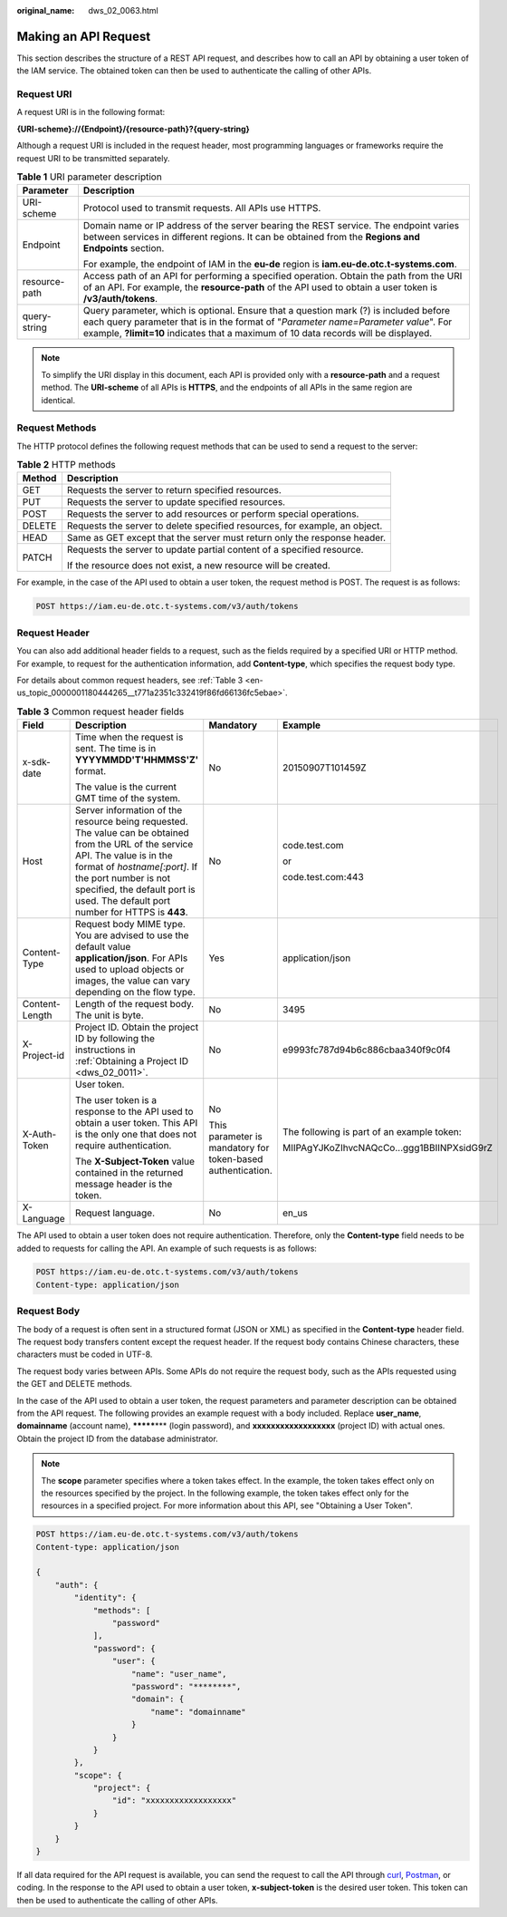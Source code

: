 :original_name: dws_02_0063.html

.. _dws_02_0063:

Making an API Request
=====================

This section describes the structure of a REST API request, and describes how to call an API by obtaining a user token of the IAM service. The obtained token can then be used to authenticate the calling of other APIs.

Request URI
-----------

A request URI is in the following format:

**{URI-scheme}://{Endpoint}/{resource-path}?{query-string}**

Although a request URI is included in the request header, most programming languages or frameworks require the request URI to be transmitted separately.

.. table:: **Table 1** URI parameter description

   +-----------------------------------+--------------------------------------------------------------------------------------------------------------------------------------------------------------------------------------------------------------------------------------------------------------------+
   | Parameter                         | Description                                                                                                                                                                                                                                                        |
   +===================================+====================================================================================================================================================================================================================================================================+
   | URI-scheme                        | Protocol used to transmit requests. All APIs use HTTPS.                                                                                                                                                                                                            |
   +-----------------------------------+--------------------------------------------------------------------------------------------------------------------------------------------------------------------------------------------------------------------------------------------------------------------+
   | Endpoint                          | Domain name or IP address of the server bearing the REST service. The endpoint varies between services in different regions. It can be obtained from the **Regions and Endpoints** section.                                                                        |
   |                                   |                                                                                                                                                                                                                                                                    |
   |                                   | For example, the endpoint of IAM in the **eu-de** region is **iam.eu-de.otc.t-systems.com**.                                                                                                                                                                       |
   +-----------------------------------+--------------------------------------------------------------------------------------------------------------------------------------------------------------------------------------------------------------------------------------------------------------------+
   | resource-path                     | Access path of an API for performing a specified operation. Obtain the path from the URI of an API. For example, the **resource-path** of the API used to obtain a user token is **/v3/auth/tokens**.                                                              |
   +-----------------------------------+--------------------------------------------------------------------------------------------------------------------------------------------------------------------------------------------------------------------------------------------------------------------+
   | query-string                      | Query parameter, which is optional. Ensure that a question mark (?) is included before each query parameter that is in the format of "*Parameter name=Parameter value*". For example, **?limit=10** indicates that a maximum of 10 data records will be displayed. |
   +-----------------------------------+--------------------------------------------------------------------------------------------------------------------------------------------------------------------------------------------------------------------------------------------------------------------+

.. note::

   To simplify the URI display in this document, each API is provided only with a **resource-path** and a request method. The **URI-scheme** of all APIs is **HTTPS**, and the endpoints of all APIs in the same region are identical.

Request Methods
---------------

The HTTP protocol defines the following request methods that can be used to send a request to the server:

.. table:: **Table 2** HTTP methods

   +-----------------------------------+----------------------------------------------------------------------------+
   | Method                            | Description                                                                |
   +===================================+============================================================================+
   | GET                               | Requests the server to return specified resources.                         |
   +-----------------------------------+----------------------------------------------------------------------------+
   | PUT                               | Requests the server to update specified resources.                         |
   +-----------------------------------+----------------------------------------------------------------------------+
   | POST                              | Requests the server to add resources or perform special operations.        |
   +-----------------------------------+----------------------------------------------------------------------------+
   | DELETE                            | Requests the server to delete specified resources, for example, an object. |
   +-----------------------------------+----------------------------------------------------------------------------+
   | HEAD                              | Same as GET except that the server must return only the response header.   |
   +-----------------------------------+----------------------------------------------------------------------------+
   | PATCH                             | Requests the server to update partial content of a specified resource.     |
   |                                   |                                                                            |
   |                                   | If the resource does not exist, a new resource will be created.            |
   +-----------------------------------+----------------------------------------------------------------------------+

For example, in the case of the API used to obtain a user token, the request method is POST. The request is as follows:

.. code-block:: text

   POST https://iam.eu-de.otc.t-systems.com/v3/auth/tokens

Request Header
--------------

You can also add additional header fields to a request, such as the fields required by a specified URI or HTTP method. For example, to request for the authentication information, add **Content-type**, which specifies the request body type.

For details about common request headers, see :ref:`Table 3 <en-us_topic_0000001180444265__t771a2351c332419f86fd66136fc5ebae>`.

.. _en-us_topic_0000001180444265__t771a2351c332419f86fd66136fc5ebae:

.. table:: **Table 3** Common request header fields

   +-----------------+------------------------------------------------------------------------------------------------------------------------------------------------------------------------------------------------------------------------------------------------------------------------------+-------------------------------------------------------------+--------------------------------------------+
   | Field           | Description                                                                                                                                                                                                                                                                  | Mandatory                                                   | Example                                    |
   +=================+==============================================================================================================================================================================================================================================================================+=============================================================+============================================+
   | x-sdk-date      | Time when the request is sent. The time is in **YYYYMMDD'T'HHMMSS'Z'** format.                                                                                                                                                                                               | No                                                          | 20150907T101459Z                           |
   |                 |                                                                                                                                                                                                                                                                              |                                                             |                                            |
   |                 | The value is the current GMT time of the system.                                                                                                                                                                                                                             |                                                             |                                            |
   +-----------------+------------------------------------------------------------------------------------------------------------------------------------------------------------------------------------------------------------------------------------------------------------------------------+-------------------------------------------------------------+--------------------------------------------+
   | Host            | Server information of the resource being requested. The value can be obtained from the URL of the service API. The value is in the format of *hostname[:port]*. If the port number is not specified, the default port is used. The default port number for HTTPS is **443**. | No                                                          | code.test.com                              |
   |                 |                                                                                                                                                                                                                                                                              |                                                             |                                            |
   |                 |                                                                                                                                                                                                                                                                              |                                                             | or                                         |
   |                 |                                                                                                                                                                                                                                                                              |                                                             |                                            |
   |                 |                                                                                                                                                                                                                                                                              |                                                             | code.test.com:443                          |
   +-----------------+------------------------------------------------------------------------------------------------------------------------------------------------------------------------------------------------------------------------------------------------------------------------------+-------------------------------------------------------------+--------------------------------------------+
   | Content-Type    | Request body MIME type. You are advised to use the default value **application/json**. For APIs used to upload objects or images, the value can vary depending on the flow type.                                                                                             | Yes                                                         | application/json                           |
   +-----------------+------------------------------------------------------------------------------------------------------------------------------------------------------------------------------------------------------------------------------------------------------------------------------+-------------------------------------------------------------+--------------------------------------------+
   | Content-Length  | Length of the request body. The unit is byte.                                                                                                                                                                                                                                | No                                                          | 3495                                       |
   +-----------------+------------------------------------------------------------------------------------------------------------------------------------------------------------------------------------------------------------------------------------------------------------------------------+-------------------------------------------------------------+--------------------------------------------+
   | X-Project-id    | Project ID. Obtain the project ID by following the instructions in :ref:`Obtaining a Project ID <dws_02_0011>`.                                                                                                                                                              | No                                                          | e9993fc787d94b6c886cbaa340f9c0f4           |
   +-----------------+------------------------------------------------------------------------------------------------------------------------------------------------------------------------------------------------------------------------------------------------------------------------------+-------------------------------------------------------------+--------------------------------------------+
   | X-Auth-Token    | User token.                                                                                                                                                                                                                                                                  | No                                                          | The following is part of an example token: |
   |                 |                                                                                                                                                                                                                                                                              |                                                             |                                            |
   |                 | The user token is a response to the API used to obtain a user token. This API is the only one that does not require authentication.                                                                                                                                          | This parameter is mandatory for token-based authentication. | MIIPAgYJKoZIhvcNAQcCo...ggg1BBIINPXsidG9rZ |
   |                 |                                                                                                                                                                                                                                                                              |                                                             |                                            |
   |                 | The **X-Subject-Token** value contained in the returned message header is the token.                                                                                                                                                                                         |                                                             |                                            |
   +-----------------+------------------------------------------------------------------------------------------------------------------------------------------------------------------------------------------------------------------------------------------------------------------------------+-------------------------------------------------------------+--------------------------------------------+
   | X-Language      | Request language.                                                                                                                                                                                                                                                            | No                                                          | en_us                                      |
   +-----------------+------------------------------------------------------------------------------------------------------------------------------------------------------------------------------------------------------------------------------------------------------------------------------+-------------------------------------------------------------+--------------------------------------------+

The API used to obtain a user token does not require authentication. Therefore, only the **Content-type** field needs to be added to requests for calling the API. An example of such requests is as follows:

.. code-block:: text

   POST https://iam.eu-de.otc.t-systems.com/v3/auth/tokens
   Content-type: application/json

Request Body
------------

The body of a request is often sent in a structured format (JSON or XML) as specified in the **Content-type** header field. The request body transfers content except the request header. If the request body contains Chinese characters, these characters must be coded in UTF-8.

The request body varies between APIs. Some APIs do not require the request body, such as the APIs requested using the GET and DELETE methods.

In the case of the API used to obtain a user token, the request parameters and parameter description can be obtained from the API request. The following provides an example request with a body included. Replace **user_name**, **domainname** (account name), **\*******\*** (login password), and **xxxxxxxxxxxxxxxxxx** (project ID) with actual ones. Obtain the project ID from the database administrator.

.. note::

   The **scope** parameter specifies where a token takes effect. In the example, the token takes effect only on the resources specified by the project. In the following example, the token takes effect only for the resources in a specified project. For more information about this API, see "Obtaining a User Token".

.. code-block:: text

   POST https://iam.eu-de.otc.t-systems.com/v3/auth/tokens
   Content-type: application/json

   {
       "auth": {
           "identity": {
               "methods": [
                   "password"
               ],
               "password": {
                   "user": {
                       "name": "user_name",
                       "password": "********",
                       "domain": {
                           "name": "domainname"
                       }
                   }
               }
           },
           "scope": {
               "project": {
                   "id": "xxxxxxxxxxxxxxxxxx"
               }
           }
       }
   }

If all data required for the API request is available, you can send the request to call the API through `curl <https://curl.haxx.se/>`__, `Postman <https://www.getpostman.com/>`__, or coding. In the response to the API used to obtain a user token, **x-subject-token** is the desired user token. This token can then be used to authenticate the calling of other APIs.
